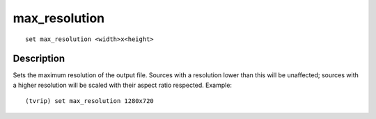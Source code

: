 ==============
max_resolution
==============

::

    set max_resolution <width>x<height>


Description
===========

Sets the maximum resolution of the output file. Sources with a resolution lower
than this will be unaffected; sources with a higher resolution will be scaled
with their aspect ratio respected. Example::

    (tvrip) set max_resolution 1280x720
